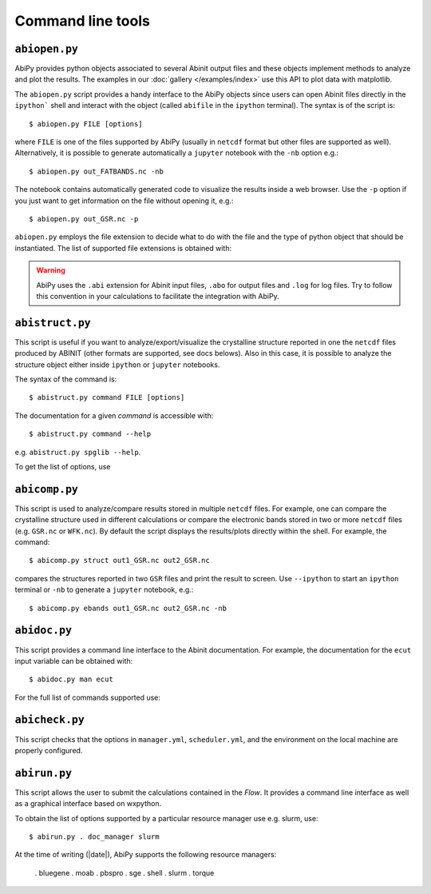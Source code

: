==================
Command line tools
==================

.. _abiopen:

^^^^^^^^^^^^^^
``abiopen.py``
^^^^^^^^^^^^^^

AbiPy provides python objects associated to several Abinit output files 
and these objects implement methods to analyze and plot the results. 
The examples in our :doc:`gallery </examples/index>` use this API to plot data with matplotlib.

The ``abiopen.py`` script provides a handy interface to the AbiPy objects since 
users can open Abinit files directly in the ``ipython``` shell and interact with the object 
(called ``abifile`` in the ``ipython`` terminal).
The syntax is of the script is::

    $ abiopen.py FILE [options]

where ``FILE`` is one of the files supported by AbiPy (usually in ``netcdf`` format but other 
files are supported as well). 
Alternatively, it is possible to generate automatically a ``jupyter`` notebook with the ``-nb`` option e.g.::

    $ abiopen.py out_FATBANDS.nc -nb

The notebook contains automatically generated code to visualize the results inside a web browser.
Use the ``-p`` option if you just want to get information on the file without opening it, e.g.::

    $ abiopen.py out_GSR.nc -p

``abiopen.py`` employs the file extension to decide what to do with the file and the type
of python object that should be instantiated.
The list of supported file extensions is obtained with:

.. command-output:: abiopen.py --help

.. WARNING::

    AbiPy uses the ``.abi`` extension for Abinit input files, ``.abo`` for output files 
    and ``.log`` for log files.
    Try to follow this convention in your calculations to facilitate the integration with AbiPy.


.. _abistruct:

^^^^^^^^^^^^^^^^
``abistruct.py``
^^^^^^^^^^^^^^^^

This script is useful if you want to analyze/export/visualize the crystalline structure 
reported in one the ``netcdf`` files produced by ABINIT (other formats are supported, see docs belows).
Also in this case, it is possible to analyze the structure object either inside ``ipython`` or
``jupyter`` notebooks.

The syntax of the command is::

    $ abistruct.py command FILE [options]

The documentation for a given `command` is accessible with::

    $ abistruct.py command --help 

e.g. ``abistruct.py spglib --help``.

To get the list of options, use

.. command-output:: abistruct.py --help


.. _abicomp:

^^^^^^^^^^^^^^
``abicomp.py``
^^^^^^^^^^^^^^

This script is used to analyze/compare results stored in multiple ``netcdf`` files.
For example, one can compare the crystalline structure used in different calculations
or compare the electronic bands stored in two or more ``netcdf`` files (e.g. ``GSR.nc`` or ``WFK.nc``).
By default the script displays the results/plots directly within the shell.
For example, the command::

    $ abicomp.py struct out1_GSR.nc out2_GSR.nc

compares the structures reported in two ``GSR`` files and print the result to screen.
Use ``--ipython`` to start an ``ipython`` terminal or ``-nb`` to generate a ``jupyter`` notebook, e.g.::

    $ abicomp.py ebands out1_GSR.nc out2_GSR.nc -nb

.. command-output:: abicomp.py --help

.. _abidoc:

^^^^^^^^^^^^^
``abidoc.py``
^^^^^^^^^^^^^

This script provides a command line interface to the Abinit documentation.
For example, the documentation for the ``ecut`` input variable can be obtained with::

    $ abidoc.py man ecut

For the full list of commands supported use:

.. command-output:: abidoc.py --help


^^^^^^^^^^^^^^^
``abicheck.py``
^^^^^^^^^^^^^^^

This script checks that the options in ``manager.yml``, ``scheduler.yml``,
and the environment on the local machine are properly configured.

.. command-output:: abicheck.py --no-colors

^^^^^^^^^^^^^
``abirun.py``
^^^^^^^^^^^^^

This script allows the user to submit the calculations contained in the `Flow`.
It provides a command line interface as well as a graphical interface based on wxpython.

.. command-output:: abirun.py --help

.. command-output:: abirun.py doc_scheduler

.. command-output:: abirun.py . doc_manager

To obtain the list of options supported by a particular resource manager use e.g. slurm, use::

    $ abirun.py . doc_manager slurm

At the time of writing (|date|), AbiPy supports the following resource managers:

    . bluegene
    . moab
    . pbspro
    . sge
    . shell
    . slurm
    . torque
